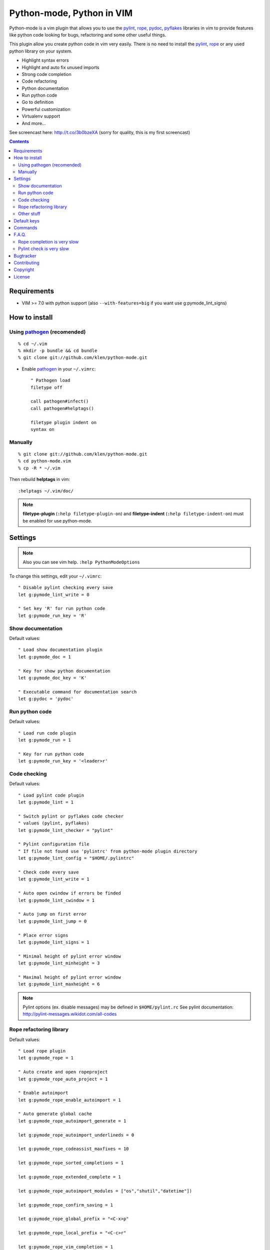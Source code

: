 Python-mode, Python in VIM
##########################

Python-mode is a vim plugin that allows you to use the pylint_, rope_, pydoc_, pyflakes_ libraries in vim to provide
features like python code looking for bugs, refactoring and some other useful things.

This plugin allow you create python code in vim very easily.
There is no need to install the pylint_, rope_ or any used python library on your system.

- Highlight syntax errors
- Highlight and auto fix unused imports
- Strong code completion
- Code refactoring
- Python documentation
- Run python code
- Go to definition
- Powerful customization
- Virtualenv support
- And more...

See screencast here: http://t.co/3b0bzeXA (sorry for quality, this is my first screencast)


.. contents::


Requirements
============

- VIM >= 7.0 with python support
  (also ``--with-features=big`` if you want use g:pymode_lint_signs)



How to install
==============


Using pathogen_ (recomended)
----------------------------
::

    % cd ~/.vim
    % mkdir -p bundle && cd bundle
    % git clone git://github.com/klen/python-mode.git

- Enable pathogen_ in your ``~/.vimrc``: ::

    " Pathogen load
    filetype off

    call pathogen#infect()
    call pathogen#helptags()

    filetype plugin indent on
    syntax on


Manually
--------
::

    % git clone git://github.com/klen/python-mode.git
    % cd python-mode.vim
    % cp -R * ~/.vim

Then rebuild **helptags** in vim::

    :helptags ~/.vim/doc/


.. note:: **filetype-plugin** (``:help filetype-plugin-on``) and **filetype-indent** (``:help filetype-indent-on``)
    must be enabled for use python-mode.


Settings
========

.. note:: Also you can see vim help. ``:help PythonModeOptions``

To change this settings, edit your ``~/.vimrc``: ::

    " Disable pylint checking every save
    let g:pymode_lint_write = 0

    " Set key 'R' for run python code
    let g:pymode_run_key = 'R'


Show documentation
------------------

Default values: ::

    " Load show documentation plugin
    let g:pymode_doc = 1

    " Key for show python documentation
    let g:pymode_doc_key = 'K'

    " Executable command for documentation search
    let g:pydoc = 'pydoc'


Run python code
---------------

Default values: ::

    " Load run code plugin
    let g:pymode_run = 1

    " Key for run python code
    let g:pymode_run_key = '<leader>r'


Code checking
-------------

Default values: ::

    " Load pylint code plugin
    let g:pymode_lint = 1

    " Switch pylint or pyflakes code checker
    " values (pylint, pyflakes)
    let g:pymode_lint_checker = "pylint"

    " Pylint configuration file
    " If file not found use 'pylintrc' from python-mode plugin directory
    let g:pymode_lint_config = "$HOME/.pylintrc"

    " Check code every save
    let g:pymode_lint_write = 1

    " Auto open cwindow if errors be finded
    let g:pymode_lint_cwindow = 1

    " Auto jump on first error
    let g:pymode_lint_jump = 0

    " Place error signs
    let g:pymode_lint_signs = 1

    " Minimal height of pylint error window
    let g:pymode_lint_minheight = 3

    " Maximal height of pylint error window
    let g:pymode_lint_maxheight = 6


.. note:: 
    Pylint options (ex. disable messages) may be defined in ``$HOME/pylint.rc``
    See pylint documentation: http://pylint-messages.wikidot.com/all-codes


Rope refactoring library
------------------------

Default values: ::

    " Load rope plugin
    let g:pymode_rope = 1

    " Auto create and open ropeproject
    let g:pymode_rope_auto_project = 1

    " Enable autoimport
    let g:pymode_rope_enable_autoimport = 1

    " Auto generate global cache
    let g:pymode_rope_autoimport_generate = 1

    let g:pymode_rope_autoimport_underlineds = 0

    let g:pymode_rope_codeassist_maxfixes = 10

    let g:pymode_rope_sorted_completions = 1

    let g:pymode_rope_extended_complete = 1

    let g:pymode_rope_autoimport_modules = ["os","shutil","datetime"])

    let g:pymode_rope_confirm_saving = 1

    let g:pymode_rope_global_prefix = "<C-x>p"

    let g:pymode_rope_local_prefix = "<C-c>r"

    let g:pymode_rope_vim_completion = 1

    let g:pymode_rope_guess_project = 1

    let g:pymode_rope_goto_def_newwin = 0

    let g:pymode_rope_always_show_complete_menu = 0


Other stuff
-----------

Default values: ::

    " Load breakpoints plugin
    let g:pymode_breakpoint = 1

    " Key for set/unset breakpoint
    let g:pymode_breakpoint_key = '<leader>b'

    " Autoremove unused whitespaces
    let g:pymode_utils_whitespaces = 1

    " Auto fix vim python paths if virtualenv enabled
    let g:pymode_virtualenv = 1

    " Set default pymode python indent options
    let g:pymode_options_indent = 1

    " Set default pymode python fold options
    let g:pymode_options_fold = 1

    " Set default pymode python other options
    let g:pymode_options_other = 1

    " Enable pymode's custom syntax highlighting
    let g:pymode_syntax = 1


Default keys
============

.. note:: Also you can see vim help ``:help PythonModeKeys``

============== =============
Keys           Command
============== =============
**K**          Show python docs
-------------- -------------
**<C-Space>**  Rope autocomplete
-------------- -------------
**<Leader>r**  Run python
-------------- -------------
**<Leader>b**  Set, unset breakpoint
============== =============

.. note:: See also ``:help ropevim.txt``


Commands
========

.. note:: Also you can see vim help ``:help PythonModeCommands``

==================== =============
Command              Description
==================== =============
:Pydoc <args>        Show python documentation
-------------------- -------------
PyLintToggle         Enable, disable pylint
-------------------- -------------
PyLintCheckerToggle  Toggle code checker (pylint, pyflakes)
-------------------- -------------
PyLint               Check current buffer
-------------------- -------------
Pyrun                Run current buffer in python
==================== =============

.. note:: See also ``:help ropevim.txt``


F.A.Q.
======

Rope completion is very slow
----------------------------

To work rope_ creates a service directory: ``.ropeproject``.
If ``g:pymode_rope_guess_project`` set (by default) and ``.ropeproject`` in current dir not found, rope scan ``.ropeproject`` on every dir in parent path.
If rope finded ``.ropeproject`` in parent dirs, rope set project for all child dir and scan may be slow for many dirs and files.

Solutions:

- Disable ``g:pymode_rope_guess_project`` to make rope always create ``.ropeproject`` in current dir.
- Delete ``.ropeproject`` from dip parent dir to make rope create ``.ropeproject`` in current dir.
- Press ``<C-x>po`` or ``:RopeOpenProject`` to make force rope create ``.ropeproject`` in current dir.



Pylint check is very slow
-------------------------

In some projects pylint_ may check slowly, because it also scan imported modules if posible.
Try use pyflakes_, see ``:h 'pymode_lint_checker'``.

.. note:: You may ``set exrc`` and ``set secure`` in your ``vimrc`` for auto set custom settings from ``.vimrc`` from your projects directories.
    Example: On Flask projects I automaticly set ``g:pymode_lint_checker = "pyflakes"``, on django ``g:pymode_lint_cheker = "pylint"``



Bugtracker
===========

If you have any suggestions, bug reports or
annoyances please report them to the issue tracker
at https://github.com/klen/python-mode/issues


Contributing
============

Development of pylint-mode happens at github: https://github.com/klen/python-mode


Copyright
=========

Copyright (C) 2011 Kirill Klenov (klen_)

    **Rope**
        Copyright (C) 2006-2010 Ali Gholami Rudi

        Copyright (C) 2009-2010 Anton Gritsay

    **Pylint**
        Copyright (C) 2003-2011 LOGILAB S.A. (Paris, FRANCE).
        http://www.logilab.fr/

    **Pyflakes**:
        Copyright (c) 2005 Divmod, Inc.
        http://www.divmod.com/


License
=======

Licensed under a `GNU lesser general public license`_.


.. _GNU lesser general public license: http://www.gnu.org/copyleft/lesser.html
.. _klen: http://klen.github.com/
.. _pylint: http://www.logilab.org/857
.. _pyflakes: http://pypi.python.org/pypi/pyflakes
.. _rope: http://rope.sourceforge.net/
.. _pydoc: http://docs.python.org/library/pydoc.html
.. _pathogen: https://github.com/tpope/vim-pathogen
